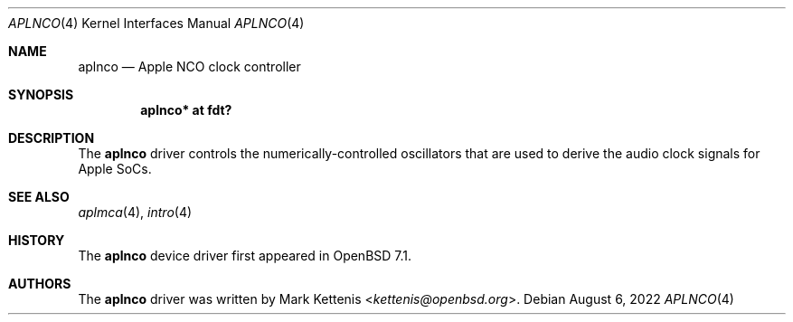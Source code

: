 .\"	$OpenBSD: aplnco.4,v 1.2 2022/08/06 10:51:30 jsg Exp $
.\"
.\" Copyright (c) 2022 Mark Kettenis <kettenis@openbsd.org>
.\"
.\" Permission to use, copy, modify, and distribute this software for any
.\" purpose with or without fee is hereby granted, provided that the above
.\" copyright notice and this permission notice appear in all copies.
.\"
.\" THE SOFTWARE IS PROVIDED "AS IS" AND THE AUTHOR DISCLAIMS ALL WARRANTIES
.\" WITH REGARD TO THIS SOFTWARE INCLUDING ALL IMPLIED WARRANTIES OF
.\" MERCHANTABILITY AND FITNESS. IN NO EVENT SHALL THE AUTHOR BE LIABLE FOR
.\" ANY SPECIAL, DIRECT, INDIRECT, OR CONSEQUENTIAL DAMAGES OR ANY DAMAGES
.\" WHATSOEVER RESULTING FROM LOSS OF USE, DATA OR PROFITS, WHETHER IN AN
.\" ACTION OF CONTRACT, NEGLIGENCE OR OTHER TORTIOUS ACTION, ARISING OUT OF
.\" OR IN CONNECTION WITH THE USE OR PERFORMANCE OF THIS SOFTWARE.
.\"
.Dd $Mdocdate: August 6 2022 $
.Dt APLNCO 4 arm64
.Os
.Sh NAME
.Nm aplnco
.Nd Apple NCO clock controller
.Sh SYNOPSIS
.Cd "aplnco* at fdt?"
.Sh DESCRIPTION
The
.Nm
driver controls the numerically-controlled oscillators that are used
to derive the audio clock signals for Apple SoCs.
.Sh SEE ALSO
.Xr aplmca 4 ,
.Xr intro 4
.Sh HISTORY
The
.Nm
device driver first appeared in
.Ox 7.1 .
.Sh AUTHORS
.An -nosplit
The
.Nm
driver was written by
.An Mark Kettenis Aq Mt kettenis@openbsd.org .
